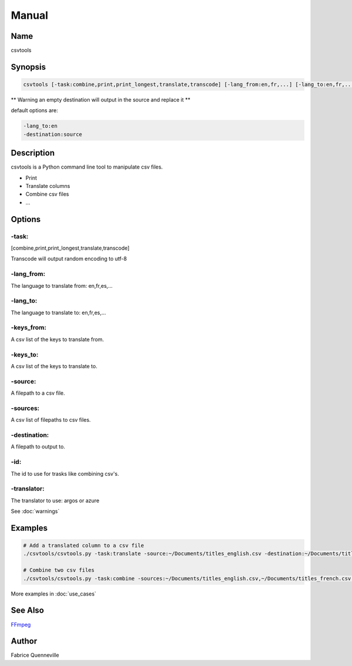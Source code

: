 ======
Manual
======

Name
----

csvtools

Synopsis
--------

.. code-block:: bash

    csvtools [-task:combine,print,print_longest,translate,transcode] [-lang_from:en,fr,...] [-lang_to:en,fr,...] [-keys_from:[,]] [-keys_to:[,]] [-source:] [-sources:[,]] [-destination:] [-id:] [-translator:]

** Warning an empty destination will output in the source and replace it **

default options are:

.. code-block:: bash

    -lang_to:en
    -destination:source

Description
-----------

csvtools is a Python command line tool to manipulate csv files.

* Print
* Translate columns
* Combine csv files
* ...

Options
-------

-task:
======
[combine,print,print_longest,translate,transcode]

Transcode will output random encoding to utf-8

-lang_from:
===========
The language to translate from: en,fr,es,...

-lang_to:
=========
The language to translate to: en,fr,es,...

-keys_from:
===========
A csv list of the keys to translate from.

-keys_to:
=========
A csv list of the keys to translate to.

-source:
========
A filepath to a csv file.

-sources:
=========
A csv list of filepaths to csv files.

-destination:
=============
A filepath to output to.

-id:
====
The id to use for trasks like combining csv's.

-translator:
============
The translator to use: argos or azure

See :doc:`warnings`

Examples
--------

.. code-block:: bash

    # Add a translated column to a csv file
    ./csvtools/csvtools.py -task:translate -source:~/Documents/titles_english.csv -destination:~/Documents/titles.csv -lang_from:en -lang_to:fr -keys_from:name_english -keys_to:name_french

    # Combine two csv files
    ./csvtools/csvtools.py -task:combine -sources:~/Documents/titles_english.csv,~/Documents/titles_french.csv -destination:~/Documents/titles.csv

More examples in :doc:`use_cases`

See Also
--------

`FFmpeg <https://ffmpeg.org/>`_

Author
------

Fabrice Quenneville
